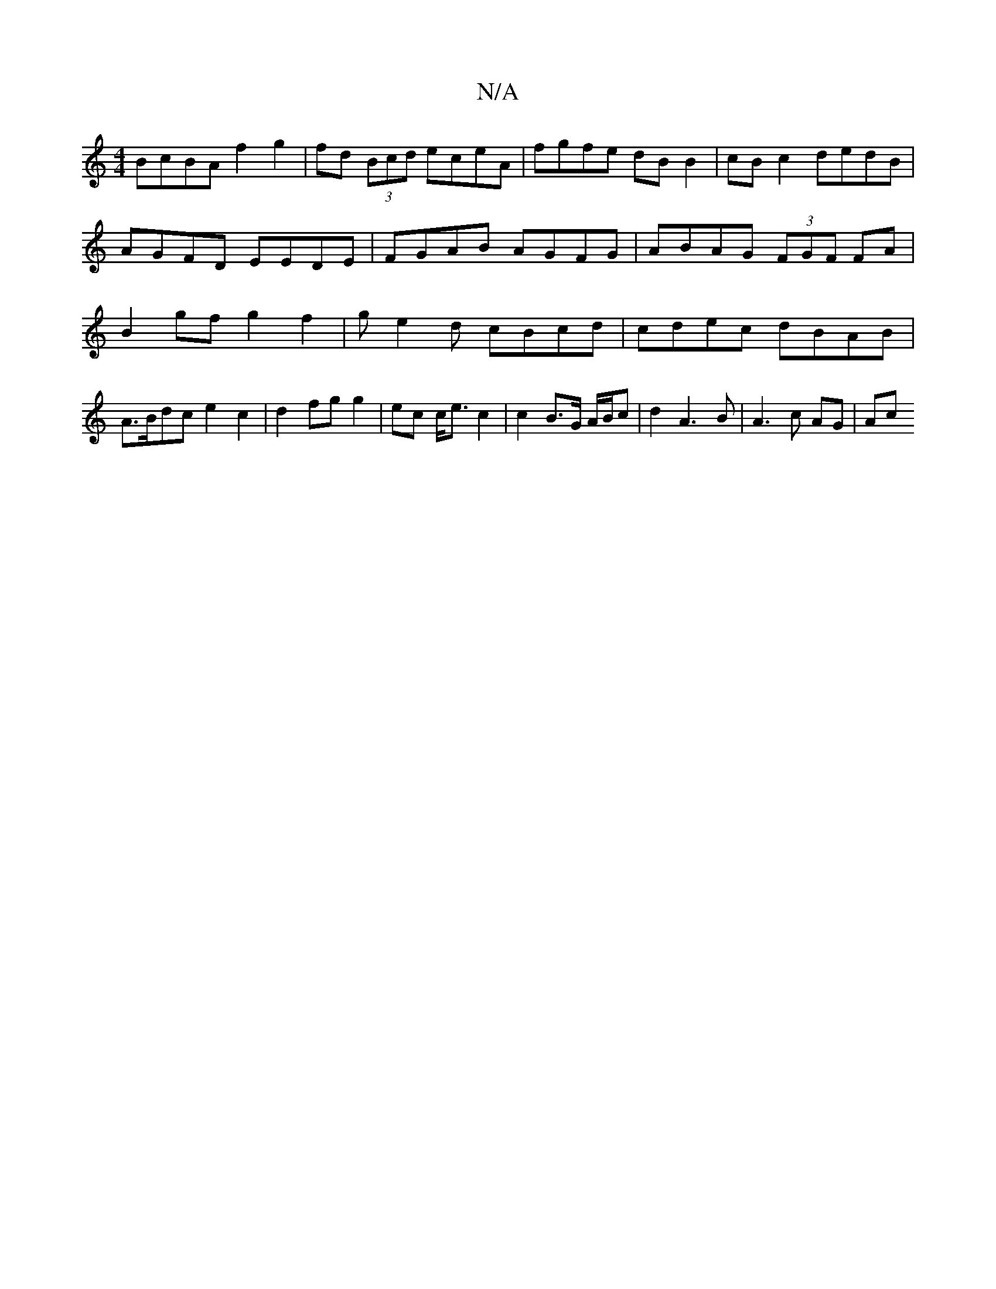 X:1
T:N/A
M:4/4
R:N/A
K:Cmajor
 BcBA f2 g2 | fd (3Bcd eceA|fgfe dB B2|cB c2 dedB|AGFD EEDE | FGAB AGFG | ABAG (3FGF FA | B2 gf g2 f2 | ge2d cBcd | cdec dBAB | A>Bdc e2 c2 | d2 fg g2 | ec c<e c2 | c2 B>G A/B/c|d2 A3B | A3 c AG | Ac 